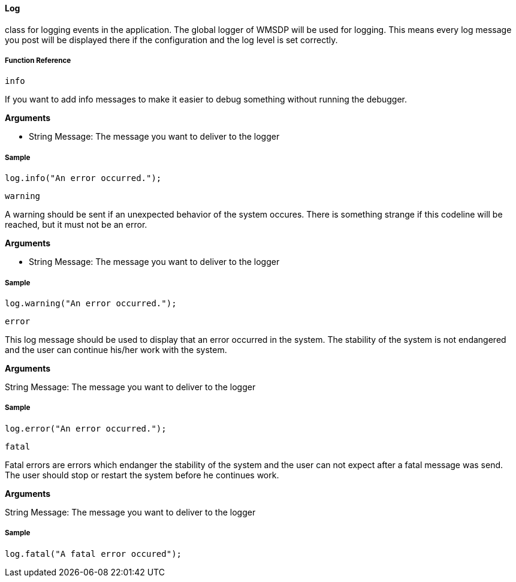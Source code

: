 ==== Log

class for logging events in the application. The global logger of WMSDP will be used for logging. This means every log message you post will be displayed there if the configuration and the log level is set correctly.

===== Function Reference

[spurce, java]
----
info
----

If you want to add info messages to make it easier to debug something without running the debugger.

*Arguments*

* String Message: The message you want to deliver to the logger


===== Sample

[source, java]
----
log.info("An error occurred.");
----

[source, java]
----
warning
----

A warning should be sent if an unexpected behavior of the system occures. There is something strange if this codeline will be reached, but it must not be an error.

*Arguments*

* String Message: The message you want to deliver to the logger

===== Sample

[source, java]
----
log.warning("An error occurred.");
----

[source, java]
----
error
----

This log message should be used to display that an error occurred in the system. The stability of the system is not endangered and the user can continue his/her work with the system.

*Arguments*

String Message: The message you want to deliver to the logger

===== Sample

[source, java]
----
log.error("An error occurred.");
----

[source, java]
----
fatal
----

Fatal errors are errors which endanger the stability of the system and the user can not expect after a fatal message was send. The user should stop or restart the system before he continues work.

*Arguments*

String Message: The message you want to deliver to the logger

===== Sample

[source, java]
----
log.fatal("A fatal error occured");
----
  